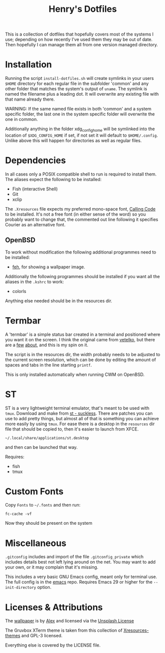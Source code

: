 #+TITLE: Henry's Dotfiles

This is a collection of dotfiles that hopefully covers most of the systems I use; depending on how recently I've used them they may be out of date. Then hopefully I can manage them all from one version managed directory.

* Installation

Running the script ~install-dotfiles.sh~ will create symlinks in your users ~$HOME~ directory for each regular file in the subfolder 'common' and any other folder that matches the system's output of ~uname~. The symlink is named the filename plus a leading dot. It will overwrite any existing file with that name already there.

WARNING: If the same named file exists in both 'common' and a system specific folder, the last one in the system specific folder will overwrite the one in common.

Additionally anything in the folder xdg_config_home will be symlinked into the location of ~$XDG_CONFIG_HOME~ if set, if not set it will default to ~$HOME/.config~. Unlike above this will happen for directories as well as regular files.

* Dependencies

In all cases only a POSIX compatible shell to run is required to install them. The aliases expect the following to be installed:

- Fish (interactive Shell)
- Git
- xclip
  
The ~.Xresources~ file expects my preferred mono-space font, [[https://dharmatype.com/calling-code][Calling Code]] to be installed. It's not a free font (in either sense of the word) so you probably want to change that, the commented out line following it specifies Courier as an alternative font.

** OpenBSD

To work without modification the following additional programmes need to be installed:

- [[https://feh.finalrewind.org/][feh]], for showing a wallpaper image.

Additionally the following programmes should be installed if you want all the aliases in the ~.kshrc~ to work:

- colorls

Anything else needed should be in the resources dir.

* Termbar

A 'termbar' is a simple status bar created in a terminal and positioned where you want it on the screen. I think the original came from [[https://github.com/vetelko/termbar][vetelko]], but there are a [[https://www.tumfatig.net/2020/a-simple-shell-status-bar-for-openbsd-and-cwm1/][few]] [[https://github.com/linfocito/termbar][about]], and this is my spin on it. 

The script is in the resources dir, the width probably needs to be adjusted to the current screen resolution, which can be done by editing the amount of spaces and tabs in the line starting ~printf~.

This is only installed automatically when running CWM on OpenBSD.

* ST

ST is a very lightweight terminal emulator, that's meant to be used with ~tmux~. Download and make from [[https://st.suckless.org/][st - suckless]]. There are patches you can use to add pretty things, but almost all of that is something you can achieve more easily by using ~tmux~. For ease there is a desktop in the ~resources~ dir file that should be copied to, then it's easier to launch from XFCE.
: ~/.local/share/applications/st.desktop

and then can be launched that way.

Requires:
- fish
- tmux

* Custom Fonts

Copy ~Fonts~ to ~~/.fonts~ and then run:
: fc-cache -vf

Now they should be present on the system

* Miscellaneous

~.gitconfig~ includes and import of the file ~.gitconfig_private~ which includes  details best not left lying around on the net. You may want to add your own, or it may complain that it's missing.

This includes a very basic GNU Emacs config, meant only for terminal use. The full config is in the [[https://github.com/henryleach/emacs][emacs]] repo. Requires Emacs 29 or higher for the ~--init-directory~ option.

* Licenses & Attributions

The [[https://unsplash.com/photos/orange-yellow-and-blue-papers-_ZfLlKxilpw][wallpaper]] is by [[https://unsplash.com/@brizmaker][Alex]] and licensed via the [[https://unsplash.com/license][Unsplash License]]

The Gruvbox XTerm theme is taken from this collection of [[https://github.com/janoamaral/Xresources-themes][Xresources-themes]] and GPL-3 licensed.

Everything else is covered by the LICENSE file.
